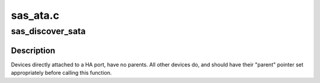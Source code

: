.. -*- coding: utf-8; mode: rst -*-

=========
sas_ata.c
=========


.. _`sas_discover_sata`:

sas_discover_sata
=================

.. c:function:: int sas_discover_sata (struct domain_device *dev)

    - discover an STP/SATA domain device

    :param struct domain_device \*dev:
        pointer to struct domain_device of interest



.. _`sas_discover_sata.description`:

Description
-----------

Devices directly attached to a HA port, have no parents.  All other
devices do, and should have their "parent" pointer set appropriately
before calling this function.

